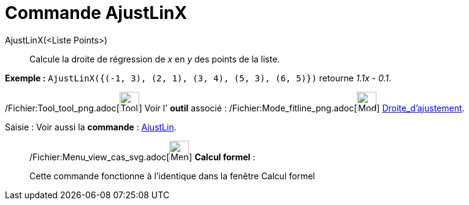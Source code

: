 = Commande AjustLinX
:page-en: commands/FitLineX_Command
ifdef::env-github[:imagesdir: /fr/modules/ROOT/assets/images]

AjustLinX(<Liste Points>)::
  Calcule la droite de régression de _x_ en _y_ des points de la liste.

[EXAMPLE]
====

*Exemple :* `++ AjustLinX({(-1, 3), (2, 1), (3, 4), (5, 3), (6, 5)})++` retourne _1.1x - 0.1_.

====

/Fichier:Tool_tool_png.adoc[image:Tool_tool.png[Tool tool.png,width=32,height=32]] Voir l' *outil* associé :
/Fichier:Mode_fitline_png.adoc[image:Mode_fitline.png[Mode fitline.png,width=32,height=32]]
xref:/tools/Droite_d'ajustement.adoc[Droite_d'ajustement].

[.kcode]#Saisie :# Voir aussi la *commande* : xref:/commands/AjustLin.adoc[AjustLin].

____________________________________________________________

/Fichier:Menu_view_cas_svg.adoc[image:32px-Menu_view_cas.svg.png[Menu view cas.svg,width=32,height=32]] *Calcul
formel* :

Cette commande fonctionne à l'identique dans la fenêtre Calcul formel
